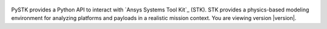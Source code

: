 .. title:: PySTK documentation

.. meta::
    :description: PySTK provides a Python API to interact with Ansys Systems Tool Kit (STK).
    :keywords: PySTK, STK, AGI, Ansys, Python, API, MBSE, Satellite, Space, Mission, Analysis, Astrodynamics, Orbit, Propagation, Coverage, Access, Conjunction, Maneuver, Sensor, Communication, Ground Station, Facility, Facility, Scenario, Chain, Vector, Point, Area, Grid, Region, Terrain, Vehicle, Aircraft, Ship, Submarine, Missile

.. figure:: _static/logo.png
    :align: center
    :width: 640px 
   
PySTK provides a Python API to interact with `Ansys Systems Tool Kit`_ (STK).
STK provides a physics-based modeling environment for analyzing platforms
and payloads in a realistic mission context. You are viewing version |version|.

.. grid:: 1 1 3 3

    .. grid-item-card:: :fa:`power-off` Getting started
        :link: getting-started
        :link-type: doc
        :padding: 2 2 2 2

        Learn about PySTK, its prerequisites, and how to install it.

    .. grid-item-card:: :fa:`list-alt` User guide
        :link: user-guide
        :link-type: doc
        :padding: 2 2 2 2

        Understand key concepts and the main objects of PySTK.

.. jinja:: main_toctree

    {% if build_api %}
        .. grid-item-card:: API reference :fa:`wrench`
            :link: api
            :link-type: doc
            :padding: 2 2 2 2
        
            A detailed guide describing the PySTK API. This guide documents all the
            methods and properties for each interface, class, and
            enumerations of each PySTK module.
    {% endif %}

    {% if build_examples %}
        .. grid-item-card:: :fa:`clone` Examples
            :link: examples
            :link-type: doc
            :padding: 2 2 2 2
        
            Learn how to use PySTK with examples that demonstrate its capabilities.
    {% endif %}

    .. grid-item-card:: :fa:`user-group` Contribute
        :link: contributing
        :link-type: doc
        :padding: 2 2 2 2

        Learn how to contribute to the project and become a part of the PySTK community.

    .. grid-item-card:: :fa:`download` Artifacts
        :link: artifacts
        :link-type: doc
        :padding: 2 2 2 2

        Download PySTK artifacts such as wheels and source distributions.


.. jinja:: main_toctree

    .. toctree::
       :hidden:
       :maxdepth: 3
    
       getting-started
       user-guide
       {% if build_api %}
       api
       {% endif %}
       {% if build_examples %}
       examples
       {% endif %}
       contributing
       artifacts

